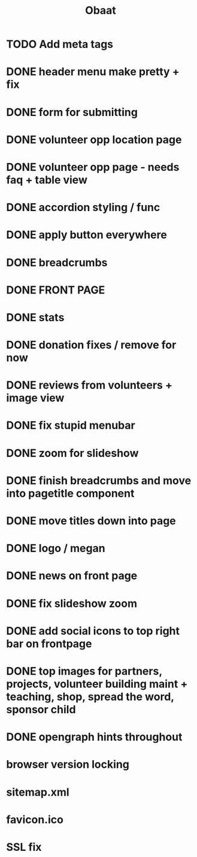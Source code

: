 #+TITLE: Obaat
* TODO Add meta tags

* DONE header menu make pretty + fix
* DONE form for submitting
* DONE volunteer opp location page
* DONE volunteer opp page - needs faq + table view
* DONE accordion styling / func
* DONE apply button everywhere
* DONE breadcrumbs
* DONE FRONT PAGE
* DONE stats
* DONE donation fixes / remove for now
* DONE reviews from volunteers + image view
* DONE fix stupid menubar
* DONE zoom for slideshow
* DONE finish breadcrumbs and move into pagetitle component
* DONE move titles down into page
* DONE logo / megan
* DONE news on front page
* DONE fix slideshow zoom
* DONE add social icons to top right bar on frontpage
* DONE top images for partners, projects, volunteer building maint + teaching, shop, spread the word, sponsor child
* DONE opengraph hints throughout
* browser version locking
* sitemap.xml 
* favicon.ico
* SSL fix